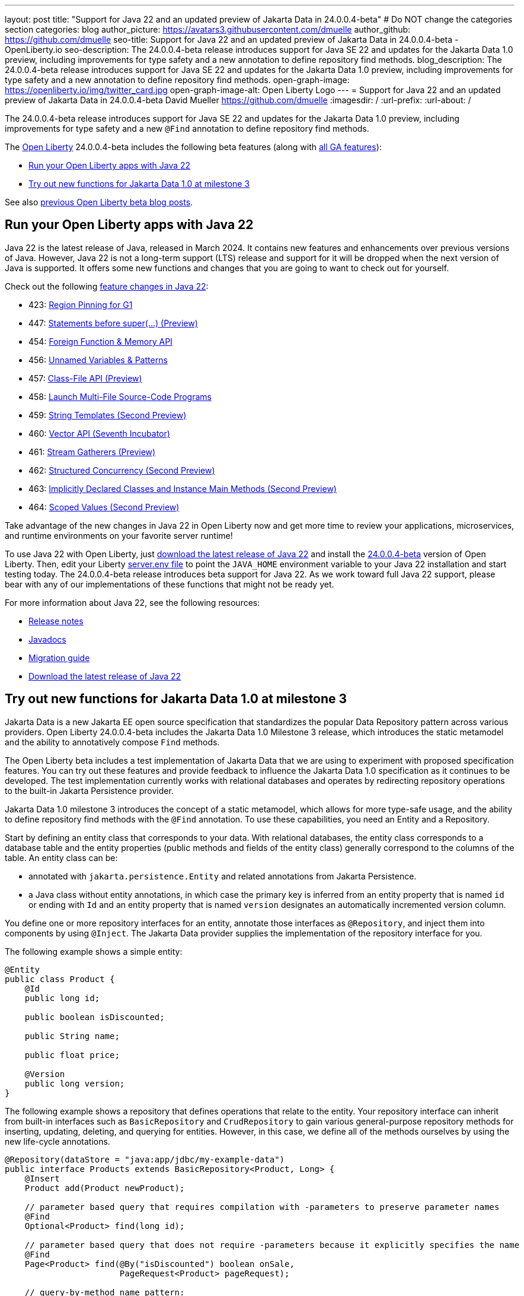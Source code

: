 ---
layout: post
title: "Support for Java 22 and an updated preview of Jakarta Data in 24.0.0.4-beta"
# Do NOT change the categories section
categories: blog
author_picture: https://avatars3.githubusercontent.com/dmuelle
author_github: https://github.com/dmuelle
seo-title: Support for Java 22 and an updated preview of Jakarta Data in 24.0.0.4-beta - OpenLiberty.io
seo-description: The 24.0.0.4-beta release introduces support for Java SE 22 and updates for the Jakarta Data 1.0 preview, including improvements for type safety and a new annotation to define repository find methods.
blog_description: The 24.0.0.4-beta release introduces support for Java SE 22 and updates for the Jakarta Data 1.0 preview, including improvements for type safety and a new annotation to define repository find methods.
open-graph-image: https://openliberty.io/img/twitter_card.jpg
open-graph-image-alt: Open Liberty Logo
---
= Support for Java 22 and an updated preview of Jakarta Data in 24.0.0.4-beta
David Mueller <https://github.com/dmuelle>
:imagesdir: /
:url-prefix:
:url-about: /

The 24.0.0.4-beta release introduces support for Java SE 22 and updates for the Jakarta Data 1.0 preview, including improvements for type safety and a new `@Find` annotation to define repository find methods.

The link:{url-about}[Open Liberty] 24.0.0.4-beta includes the following beta features (along with link:{url-prefix}/docs/latest/reference/feature/feature-overview.html[all GA features]):

* <<java_22, Run your Open Liberty apps with Java 22>>
* <<jakarta_data, Try out new functions for Jakarta Data 1.0 at milestone 3>>

See also link:{url-prefix}/blog/?search=beta&key=tag[previous Open Liberty beta blog posts].

// // // // DO NOT MODIFY THIS COMMENT BLOCK <GHA-BLOG-TOPIC> // // // //
// Blog issue: https://github.com/OpenLiberty/open-liberty/issues/27856
// Contact/Reviewer: gjwatts
// // // // // // // //
[#java_22]
== Run your Open Liberty apps with Java 22

Java 22 is the latest release of Java, released in March 2024. It contains new features and enhancements over previous versions of Java. However, Java 22 is not a long-term support (LTS) release and support for it will be dropped when the next version of Java is supported. It offers some new functions and changes that you are going to want to check out for yourself.

Check out the following link:https://openjdk.org/projects/jdk/22/[feature changes in Java 22]:

* 423: link:https://openjdk.org/jeps/423[Region Pinning for G1]
* 447: link:https://openjdk.org/jeps/447[Statements before super(...) (Preview)]
* 454: link:https://openjdk.org/jeps/454[Foreign Function & Memory API]
* 456: link:https://openjdk.org/jeps/456[Unnamed Variables & Patterns]
* 457: link:https://openjdk.org/jeps/457[Class-File API (Preview)]
* 458: link:https://openjdk.org/jeps/458[Launch Multi-File Source-Code Programs]
* 459: link:https://openjdk.org/jeps/459[String Templates (Second Preview)]
* 460: link:https://openjdk.org/jeps/460[Vector API (Seventh Incubator)]
* 461: link:https://openjdk.org/jeps/461[Stream Gatherers (Preview)]
* 462: link:https://openjdk.org/jeps/462[Structured Concurrency (Second Preview)]
* 463: link:https://openjdk.org/jeps/463[Implicitly Declared Classes and Instance Main Methods (Second Preview)]
* 464: link:https://openjdk.org/jeps/464[Scoped Values (Second Preview)]



Take advantage of the new changes in Java 22 in Open Liberty now and get more time to review your applications, microservices, and runtime environments on your favorite server runtime!

To use Java 22 with Open Liberty, just link:https://adoptium.net/temurin/releases/?version=22[download the latest release of Java 22] and install the link:{url-prefix}/downloads/#runtime_betas[24.0.0.4-beta] version of Open Liberty. Then, edit your Liberty link:{url-prefix}/docs/latest/reference/config/server-configuration-overview.html#server-env[server.env file] to point the `JAVA_HOME` environment variable to your Java 22 installation and start testing today. The 24.0.0.4-beta release introduces beta support for Java 22. As we work toward full Java 22 support, please bear with any of our implementations of these functions that might not be ready yet.

For more information about Java 22, see the following resources:

* link:https://jdk.java.net/22/release-notes[Release notes]
* link:https://docs.oracle.com/en/java/javase/22/docs/api/index.html[Javadocs]
* link:https://docs.oracle.com/en/java/javase/22/migrate/index.html[Migration guide]
* link:https://adoptium.net/temurin/releases/?version=22[Download the latest release of Java 22]

// DO NOT MODIFY THIS LINE. </GHA-BLOG-TOPIC>

// // // // DO NOT MODIFY THIS COMMENT BLOCK <GHA-BLOG-TOPIC> // // // //
// Blog issue: https://github.com/OpenLiberty/open-liberty/issues/27808
// Contact/Reviewer: njr-11
// // // // // // // //
[#jakarta_data]
== Try out new functions for Jakarta Data 1.0 at milestone 3

Jakarta Data is a new Jakarta EE open source specification that standardizes the popular Data Repository pattern across various providers. Open Liberty 24.0.0.4-beta includes the Jakarta Data 1.0 Milestone 3 release, which introduces the static metamodel and the ability to annotatively compose `Find` methods.

The Open Liberty beta includes a test implementation of Jakarta Data that we are using to experiment with proposed specification features. You can try out these features and provide feedback to influence the Jakarta Data 1.0 specification as it continues to be developed. The test implementation currently works with relational databases and operates by redirecting repository operations to the built-in Jakarta Persistence provider.

Jakarta Data 1.0 milestone 3 introduces the concept of a static metamodel, which allows for more type-safe usage, and the ability to define repository find methods with the `@Find` annotation. To use these capabilities, you need an Entity and a Repository.

Start by defining an entity class that corresponds to your data. With relational databases, the entity class corresponds to a database table and the entity properties (public methods and fields of the entity class) generally correspond to the columns of the table. An entity class can be:

- annotated with `jakarta.persistence.Entity` and related annotations from Jakarta Persistence.
- a Java class without entity annotations, in which case the primary key is inferred from an entity property that is named `id` or ending with `Id` and an entity property that is named `version` designates an automatically incremented version column.

You define one or more repository interfaces for an entity, annotate those interfaces as `@Repository`, and inject them into components by using `@Inject`. The Jakarta Data provider supplies the implementation of the repository interface for you.

The following example shows a simple entity:

[source,java]
----
@Entity
public class Product {
    @Id
    public long id;

    public boolean isDiscounted;

    public String name;

    public float price;

    @Version
    public long version;
}
----

The following example shows a repository that defines operations that relate to the entity. Your repository interface can inherit from built-in interfaces such as `BasicRepository` and `CrudRepository` to gain various general-purpose repository methods for inserting, updating, deleting, and querying for entities. However, in this case, we define all of the methods ourselves by using the new life-cycle annotations.

[source,java]
----
@Repository(dataStore = "java:app/jdbc/my-example-data")
public interface Products extends BasicRepository<Product, Long> {
    @Insert
    Product add(Product newProduct);

    // parameter based query that requires compilation with -parameters to preserve parameter names
    @Find
    Optional<Product> find(long id);

    // parameter based query that does not require -parameters because it explicitly specifies the name
    @Find
    Page<Product> find(@By("isDiscounted") boolean onSale,
                       PageRequest<Product> pageRequest);

    // query-by-method name pattern:
    List<Product> findByNameIgnoreCaseContains(String searchFor, Order<Product> orderBy);

    // query via JPQL:
    @Query("UPDATE Product o SET o.price = o.price - (?2 * o.price), o.isDiscounted = true WHERE o.id = ?1")
    boolean discount(long productId, float discountRate);
}
----

Observe that the repository interface includes type parameters in `PageRequest<Product>` and `Order<Product>`.  These parameters help ensure that the page request and sort criteria are for a `Product` entity, rather than some other entity.  To enable this function, you can optionally define a static metamodel class for the entity (or various IDEs might generate one for you after the 1.0 specification is released). The following example shows that you can use with the `Product` entity,

[source,java]
----
@StaticMetamodel(Product.class)
public class _Product {
    public static volatile SortableAttribute<Product> id;
    public static volatile SortableAttribute<Product> isDiscounted;
    public static volatile TextAttribute<Product> name;
    public static volatile SortableAttribute<Product> price;
    public static volatile SortableAttribute<Product> version;

    // The static metamodel can also have String constants for attribute names,
    // but those are omitted from this example
}
----

The following example shows the repository and static metamodel being used:

[source,java]
----
@DataSourceDefinition(name = "java:app/jdbc/my-example-data",
                      className = "org.postgresql.xa.PGXADataSource",
                      databaseName = "ExampleDB",
                      serverName = "localhost",
                      portNumber = 5432,
                      user = "${example.database.user}",
                      password = "${example.database.password}")
public class MyServlet extends HttpServlet {
    @Inject
    Products products;

    protected void doGet(HttpServletRequest req, HttpServletResponse resp)
            throws ServletException, IOException {
        // Insert:
        Product prod = ...
        prod = products.add(prod);

        // Find one entity:
        prod = products.find(productId).orElseThrow();

        // Find all, sorted:
        List<Product> all = products.findByNameIgnoreCaseContains(searchFor, Order.by(
                                     _Product.price.desc(),
                                     _Product.name.asc(),
                                     _Product.id.asc()));

        // Find the first 20 most expensive products on sale:
        Page<Product> page1 = products.find(onSale, Order.by(_Product.price.desc(),
                                                             _Product.name.asc(),
                                                             _Product.id.asc())
                                                         .pageSize(20));
        ...
    }
}
----


// DO NOT MODIFY THIS LINE. </GHA-BLOG-TOPIC>



To enable the new beta feature in your app, add it to your `server.xml` file:

[source, xml]
----
<server>
  <featureManager>
    <feature>data-1.0</feature>
    ...
  </featureManager>
  ...
<server>
----

[#run]
=== Try it now

To try out these features, update your build tools to pull the Open Liberty All Beta Features package instead of the main release. The beta works with Java SE 22, Java SE 21, Java SE 17, Java SE 11, and Java SE 8.

If you're using link:{url-prefix}/guides/maven-intro.html[Maven], you can install the All Beta Features package by using:

[source,xml]
----
<plugin>
    <groupId>io.openliberty.tools</groupId>
    <artifactId>liberty-maven-plugin</artifactId>
    <version>3.10.2</version>
    <configuration>
        <runtimeArtifact>
          <groupId>io.openliberty.beta</groupId>
          <artifactId>openliberty-runtime</artifactId>
          <version>24.0.0.4-beta</version>
          <type>zip</type>
        </runtimeArtifact>
    </configuration>
</plugin>
----

You must also add dependencies to your pom.xml file for the beta version of the APIs that are associated with the beta features that you want to try. For example, the following block adds dependencies for two example beta APIs:

[source,xml]
----
<dependency>
    <groupId>org.example.spec</groupId>
    <artifactId>exampleApi</artifactId>
    <version>7.0</version>
    <type>pom</type>
    <scope>provided</scope>
</dependency>
<dependency>
    <groupId>example.platform</groupId>
    <artifactId>example.example-api</artifactId>
    <version>11.0.0</version>
    <scope>provided</scope>
</dependency>
----

Or for link:{url-prefix}/guides/gradle-intro.html[Gradle]:

[source,gradle]
----
buildscript {
    repositories {
        mavenCentral()
    }
    dependencies {
        classpath 'io.openliberty.tools:liberty-gradle-plugin:3.8.2'
    }
}
apply plugin: 'liberty'
dependencies {
    libertyRuntime group: 'io.openliberty.beta', name: 'openliberty-runtime', version: '[24.0.0.4-beta,)'
}
----

Or if you're using link:{url-prefix}/docs/latest/container-images.html[container images]:

[source]
----
FROM icr.io/appcafe/open-liberty:beta
----

Or take a look at our link:{url-prefix}/downloads/#runtime_betas[Downloads page].

If you're using link:https://plugins.jetbrains.com/plugin/14856-liberty-tools[IntelliJ IDEA], link:https://marketplace.visualstudio.com/items?itemName=Open-Liberty.liberty-dev-vscode-ext[Visual Studio Code] or link:https://marketplace.eclipse.org/content/liberty-tools[Eclipse IDE], you can also take advantage of our open source link:{url-prefix}/docs/latest/develop-liberty-tools.html[Liberty developer tools] to enable effective development, testing, debugging, and application management all from within your IDE.

For more information on using a beta release, refer to the link:{url-prefix}docs/latest/installing-open-liberty-betas.html[Installing Open Liberty beta releases] documentation.

[#feedback]
== We welcome your feedback

Let us know what you think on link:https://groups.io/g/openliberty[our mailing list]. If you hit a problem, link:https://stackoverflow.com/questions/tagged/open-liberty[post a question on StackOverflow]. If you hit a bug, link:https://github.com/OpenLiberty/open-liberty/issues[please raise an issue].
